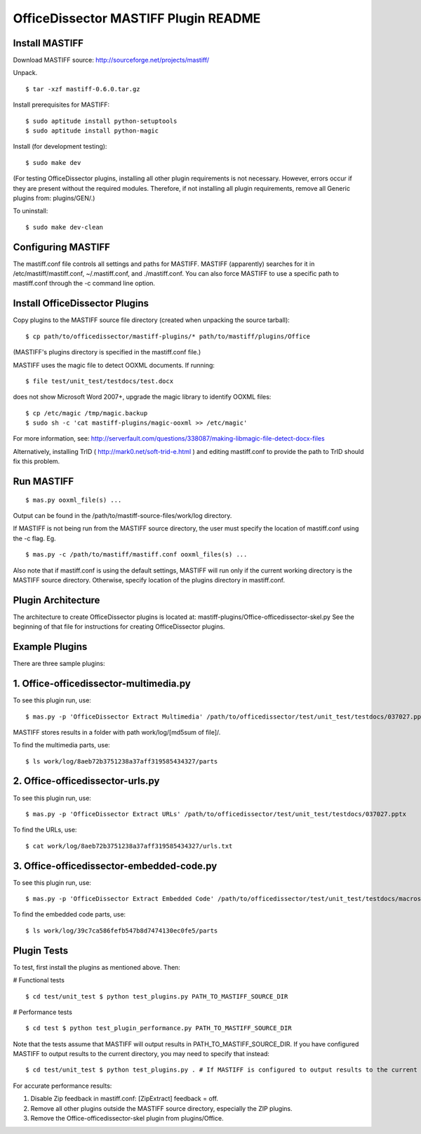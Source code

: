 OfficeDissector MASTIFF Plugin README 
=====================================

Install MASTIFF 
--------------------

Download MASTIFF source: http://sourceforge.net/projects/mastiff/

Unpack.

::

    $ tar -xzf mastiff-0.6.0.tar.gz

Install prerequisites for MASTIFF: 

::

    $ sudo aptitude install python-setuptools 
    $ sudo aptitude install python-magic

Install (for development testing): 

::

    $ sudo make dev

(For testing OfficeDissector plugins, installing all other plugin
requirements is not necessary. However, errors occur if they are present
without the required modules. Therefore, if not installing all plugin
requirements, remove all Generic plugins from: plugins/GEN/.)

To uninstall: 

::

    $ sudo make dev-clean

Configuring MASTIFF
-----------------------

The mastiff.conf file controls all settings and paths for MASTIFF.
MASTIFF (apparently) searches for it in /etc/mastiff/mastiff.conf,
~/.mastiff.conf, and ./mastiff.conf. You can also force MASTIFF to use a
specific path to mastiff.conf through the -c command line option.

Install OfficeDissector Plugins
-------------------------------

Copy plugins to the MASTIFF source file directory (created when
unpacking the source tarball): 

::

  $ cp path/to/officedissector/mastiff-plugins/* path/to/mastiff/plugins/Office

(MASTIFF's plugins directory is specified in the mastiff.conf file.)

MASTIFF uses the magic file to detect OOXML documents. If running: 

:: 

    $ file test/unit_test/testdocs/test.docx

does not show Microsoft Word 2007+, upgrade the magic library to
identify OOXML files: 

:: 

    $ cp /etc/magic /tmp/magic.backup 
    $ sudo sh -c 'cat mastiff-plugins/magic-ooxml >> /etc/magic'

For more information, see:
http://serverfault.com/questions/338087/making-libmagic-file-detect-docx-files

Alternatively, installing TrID ( http://mark0.net/soft-trid-e.html ) and
editing mastiff.conf to provide the path to TrID should fix this
problem.

Run MASTIFF
-----------

::

    $ mas.py ooxml_file(s) ...

Output can be found in the /path/to/mastiff-source-files/work/log
directory.

If MASTIFF is not being run from the MASTIFF source directory, the user
must specify the location of mastiff.conf using the -c flag. Eg. 

::

    $ mas.py -c /path/to/mastiff/mastiff.conf ooxml_files(s) ...

Also note that if mastiff.conf is using the default settings, MASTIFF
will run only if the current working directory is the MASTIFF source
directory. Otherwise, specify location of the plugins directory in
mastiff.conf.

Plugin Architecture
-------------------

The architecture to create OfficeDissector plugins is located at:
mastiff-plugins/Office-officedissector-skel.py See the beginning of that
file for instructions for creating OfficeDissector plugins.

Example Plugins
---------------

There are three sample plugins:

1. Office-officedissector-multimedia.py
---------------------------------------

To see this plugin run, use: 

::

    $ mas.py -p 'OfficeDissector Extract Multimedia' /path/to/officedissector/test/unit_test/testdocs/037027.pptx

MASTIFF stores results in a folder with path work/log/[md5sum of file]/.

To find the multimedia parts, use: 

::

    $ ls work/log/8aeb72b3751238a37aff319585434327/parts

2. Office-officedissector-urls.py
---------------------------------

To see this plugin run, use: 

:: 

    $ mas.py -p 'OfficeDissector Extract URLs' /path/to/officedissector/test/unit_test/testdocs/037027.pptx

To find the URLs, use: 

::

    $ cat work/log/8aeb72b3751238a37aff319585434327/urls.txt

3. Office-officedissector-embedded-code.py
------------------------------------------

To see this plugin run, use: 

::

    $ mas.py -p 'OfficeDissector Extract Embedded Code' /path/to/officedissector/test/unit_test/testdocs/macros.xlsm

To find the embedded code parts, use: 

::

    $ ls work/log/39c7ca586fefb547b8d7474130ec0fe5/parts

Plugin Tests
------------

To test, first install the plugins as mentioned above. Then:

# Functional tests 

::

    $ cd test/unit_test $ python test_plugins.py PATH_TO_MASTIFF_SOURCE_DIR

# Performance tests 

::

    $ cd test $ python test_plugin_performance.py PATH_TO_MASTIFF_SOURCE_DIR

Note that the tests assume that MASTIFF will output results in
PATH\_TO\_MASTIFF\_SOURCE\_DIR. If you have configured MASTIFF to output
results to the current directory, you may need to specify that instead:

::

    $ cd test/unit_test $ python test_plugins.py . # If MASTIFF is configured to output results to the current directory

For accurate performance results:

1. Disable Zip feedback in mastiff.conf: [ZipExtract] feedback = off.
2. Remove all other plugins outside the MASTIFF source directory,
   especially the ZIP plugins.
3. Remove the Office-officedissector-skel plugin from plugins/Office.

